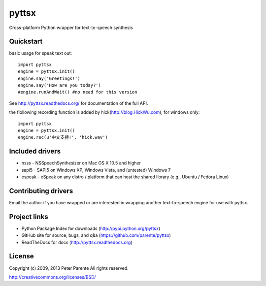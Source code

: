 ======
pyttsx
======

Cross-platform Python wrapper for text-to-speech synthesis

Quickstart
==========

basic usage for speak text out:

::

   import pyttsx
   engine = pyttsx.init()
   engine.say('Greetings!')
   engine.say('How are you today?')
   #engine.runAndWait() #no nead for this version

See http://pyttsx.readthedocs.org/ for documentation of the full API.

the flollowing recording function is added by hick(http://blog.HickWu.com), for windows only:

::

   import pyttsx
   engine = pyttsx.init()
   engine.rec(u'中文支持!', 'hick.wav')

Included drivers
================

* nsss - NSSpeechSynthesizer on Mac OS X 10.5 and higher
* sapi5 - SAPI5 on Windows XP, Windows Vista, and (untested) Windows 7
* espeak - eSpeak on any distro / platform that can host the shared library (e.g., Ubuntu / Fedora Linux)

Contributing drivers
====================

Email the author if you have wrapped or are interested in wrapping another text-to-speech engine for use with pyttsx.

Project links
=============

* Python Package Index for downloads (http://pypi.python.org/pyttsx)
* GitHub site for source, bugs, and q&a (https://github.com/parente/pyttsx)
* ReadTheDocs for docs (http://pyttsx.readthedocs.org)

License
=======

Copyright (c) 2009, 2013 Peter Parente
All rights reserved.

http://creativecommons.org/licenses/BSD/
